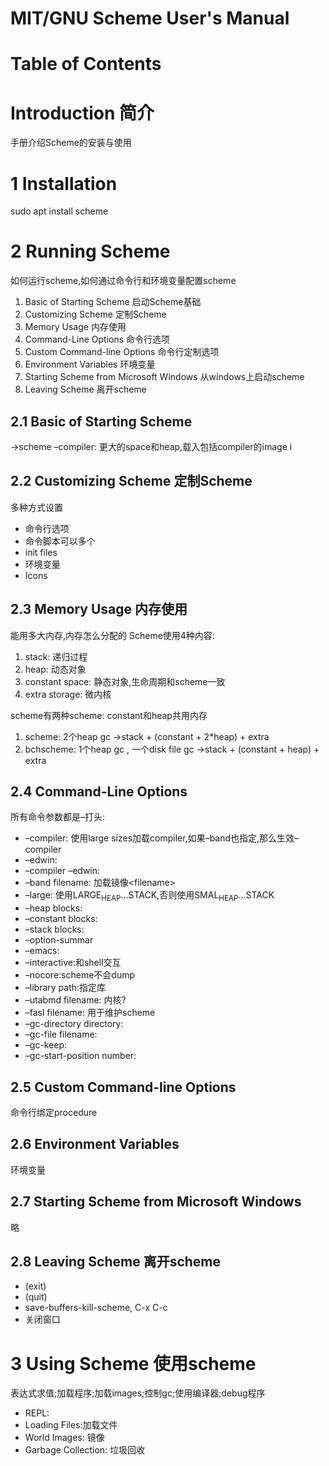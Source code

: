 * MIT/GNU Scheme User's Manual
* Table of Contents
* Introduction 简介
  手册介绍Scheme的安装与使用
* 1 Installation
  sudo apt install scheme
* 2 Running Scheme
  如何运行scheme,如何通过命令行和环境变量配置scheme
  1. Basic of Starting Scheme 启动Scheme基础
  2. Customizing Scheme 定制Scheme
  3. Memory Usage 内存使用
  4. Command-Line Options 命令行选项
  5. Custom Command-line Options 命令行定制选项
  6. Environment Variables 环境变量
  7. Starting Scheme from Microsoft Windows 从windows上启动scheme
  8. Leaving Scheme 离开scheme
** 2.1 Basic of Starting Scheme
   ->scheme --compiler: 更大的space和heap,载入包括compiler的image
   i
** 2.2 Customizing Scheme 定制Scheme
   多种方式设置
   - 命令行选项
   - 命令脚本可以多个
   - init files
   - 环境变量
   - Icons

** 2.3 Memory Usage 内存使用
   能用多大内存,内存怎么分配的
   Scheme使用4种内容:
   1. stack: 递归过程
   2. heap: 动态对象
   3. constant space: 静态对象,生命周期和scheme一致
   4. extra storage: 微内核
   scheme有两种scheme: constant和heap共用内存
   1. scheme: 2个heap gc ->stack + (constant + 2*heap) + extra
   2. bchscheme: 1个heap gc , 一个disk file gc ->stack + (constant + heap) + extra
** 2.4 Command-Line Options
   所有命令参数都是--打头:
   - --compiler: 使用large sizes加载compiler,如果--band也指定,那么生效--compiler
   - --edwin:
   - --compiler --edwin:
   - --band filename: 加载镜像<filename>
   - --large: 使用LARGE_HEAP...STACK,否则使用SMAL_HEAP...STACK
   - --heap blocks:
   - --constant blocks:
   - --stack blocks:
   - --option-summar
   - --emacs:
   - --interactive:和shell交互
   - --nocore:scheme不会dump
   - --library path:指定库
   - --utabmd filename: 内核?
   - --fasl filename: 用于维护scheme
   - --gc-directory directory:
   - --gc-file filename:
   - --gc-keep:
   - --gc-start-position number:
     
** 2.5 Custom Command-line Options
   命令行绑定procedure
** 2.6 Environment Variables
   环境变量
** 2.7 Starting Scheme from Microsoft Windows
   略
** 2.8 Leaving Scheme 离开scheme
   - (exit)
   - (quit)
   - save-buffers-kill-scheme, C-x C-c
   - 关闭窗口
* 3 Using Scheme 使用scheme
  表达式求值;加载程序;加载images;控制gc;使用编译器;debug程序
  - REPL: 
  - Loading Files:加载文件
  - World Images: 镜像
  - Garbage Collection: 垃圾回收
  
